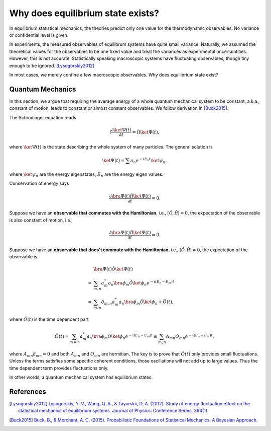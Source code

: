Why does equilibrium state exists?
=====================================

In equilibrium statistical mechanics, the theories predict only one value for the thermodynamic observables. No variance or confidential level is given.

In experiments, the measured observables of equilibrum systems have quite small variance. Naturally, we assumed the theoretical values for the observables to be one fixed value and treat the variances as experimental uncertaintities. However, this is not accurate. Statistically speaking macroscopic systems have fluctuating observables, though tiny enough to be ignored. [Lysogorskiy2012]_


In most cases, we merely confine a few macroscopic observables. Why does equilibrium state exist?


Quantum Mechanics
-----------------------------------

In this section, we argue that requiring the average energy of a whole quantum mechanical system to be constant, a.k.a., constant of motion, leads to constant or almost constant observables. We follow derivation in [Buck2015]_.

The Schrodinger equation reads

.. math::
   i \frac{\partial \ket{\Psi (t)} }{\partial t} = \hat \mathscr H \ket{\Psi (t)},

where :math:`\ket{\Psi (t)}` is the state describing the whole system of many particles. The general solution is

.. math::
   \ket{\Psi(t)} = \sum a_n e^{-i E_n t} \ket{\psi_n},

where :math:`\ket{\psi_n}` are the energy eigenstates, :math:`E_n` are the energy eigen values.

Conservation of energy says

.. math::
   \frac{\partial \bra{ \Psi (t) } \hat \mathscr H \ket{\Psi (t)} }{\partial t} = 0.


Suppose we have an **observable that commutes with the Hamiltonian**, i.e., :math:`\left[\hat \mathscr O , \hat \mathscr H \right] = 0`, the expectation of the observable is also constant of motion, i.e.,

.. math::
   \frac{\partial \bra{ \Psi (t) } \hat \mathscr O \ket{\Psi (t)} }{\partial t} = 0.

Suppose we have an **observable that does't commute with the Hamiltonian**, i.e., :math:`\left[\hat \mathscr O , \hat \mathscr H \right] \neq 0`, the expectation of the observable is

.. math::
   & \bra{ \Psi (t) } \hat \mathscr O \ket{\Psi (t)} \\
   =& \sum_{m,n}a^*_m a_n \bra{\phi_m} \hat\mathscr O \ket{\phi_n} e^{-i (E_n - E_m) t} \\
   = & \sum_{m,n} \delta_{m,n} a^*_m a_n \bra{\phi_m} \hat\mathscr O \ket{\phi_n} + \tilde O(t),

where :math:`\tilde O(t)` is the time dependent part

.. math::
   \tilde O(t) = \sum_{m \neq n} a^*_m a_n \bra{\phi_m} \hat\mathscr O \ket{\phi_n} e^{-i (E_n - E_m) t} \equiv \sum_{m, n} A_{mn} O_{mn} e^{-i(E_n - E_m)t},

where :math:`A_{mn} \delta_{mn} = 0` and both :math:`A_{mn}` and :math:`O_{mn}` are hermitian. The key is to prove that :math:`\tilde O(t)` only provides small fluctuations. Unless the terms satisfies some specific coherent conditions, those oscillations will not add up to large values. Thus the time dependent term provides fluctuations only.

In other words, a quantum mechanical system has equilibrium states.




References
-----------------------------

.. [Lysogorskiy2012] `Lysogorskiy, Y. V., Wang, Q. A., & Tayurskii, D. A. (2012). Study of energy fluctuation effect on the statistical mechanics of equilibrium systems. Journal of Physics: Conference Series, 394(1). <https://doi.org/10.1088/1742-6596/394/1/012006>`_
.. [Buck2015] `Buck, B., & Merchant, A. C. (2015). Probabilistic Foundations of Statistical Mechanics: A Bayesian Approach. <http://arxiv.org/abs/1512.01368>`_